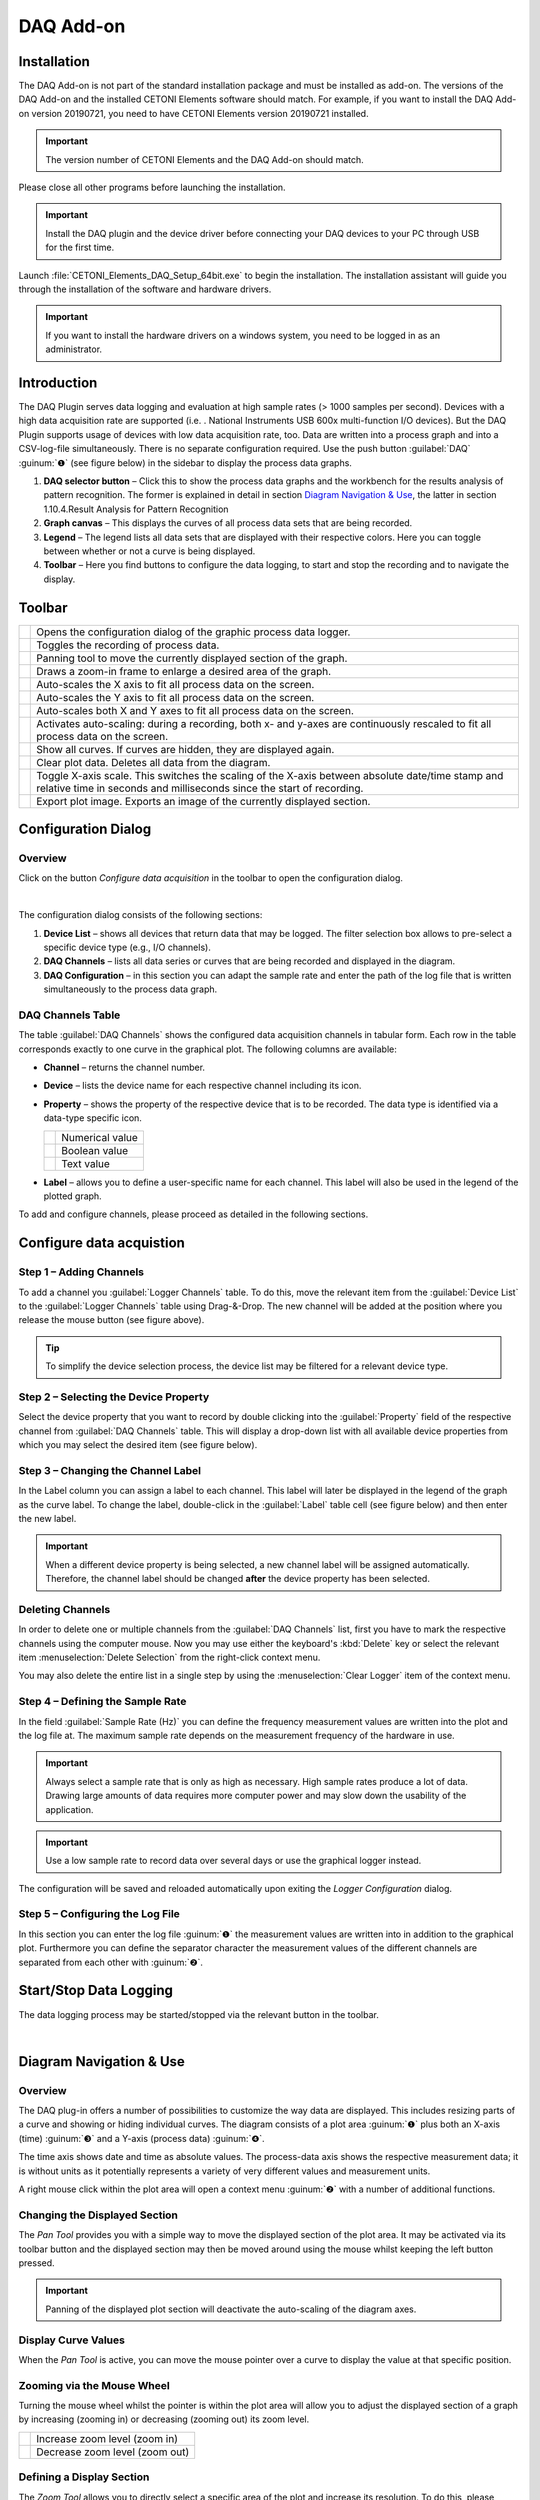 DAQ Add-on
==========

Installation
------------

The DAQ Add-on is not part of the standard installation package and must
be installed as add-on. The versions of the DAQ Add-on and the installed
CETONI Elements software should match. For example, if you want to
install the DAQ Add-on version 20190721, you need to have CETONI
Elements version 20190721 installed.

.. admonition:: Important
   :class: note

   The version number of CETONI Elements and 
   the DAQ Add-on should match. 

Please close all other programs before launching the installation.

.. admonition:: Important
   :class: note

   Install the DAQ plugin and the device     
   driver before connecting your DAQ devices to your PC     
   through USB for the first time.

Launch :file:`CETONI_Elements_DAQ_Setup_64bit.exe` to begin the
installation. The installation assistant will guide you through the
installation of the software and hardware drivers.

.. admonition:: Important
   :class: note

   If you want to install the hardware       
   drivers on a windows system, you need to be logged in as 
   an administrator.

Introduction
------------

The DAQ Plugin serves data logging and evaluation at high sample rates
(> 1000 samples per second). Devices with a high data acquisition rate
are supported (i.e. . National Instruments USB 600x multi-function I/O
devices). But the DAQ Plugin supports usage of devices with low data
acquisition rate, too. Data are written into a process graph and into a
CSV-log-file simultaneously. There is no separate configuration
required. Use the push button :guilabel:`DAQ` :guinum:`❶` (see figure below) in the
sidebar to display the process data graphs.

.. image:: ./Pictures/100002010000036C00000297163E6666C1D280B6.png

.. rst-class:: guinums

#. **DAQ selector button** – Click this to show the process data
   graphs and the workbench for the results analysis of pattern
   recognition. The former is explained in detail in section
   `Diagram Navigation & Use`_, the latter in section
   1.10.4.Result Analysis for Pattern Recognition
#. **Graph canvas** – This displays the curves of all process data sets
   that are being recorded.
#. **Legend** – The legend lists all data sets that are displayed with
   their respective colors. Here you can toggle between whether or not a
   curve is being displayed.
#. **Toolbar** – Here you find buttons to configure the data logging, to
   start and stop the recording and to navigate the display.

Toolbar
-------

+-----------+---------------------------------------------------------+
| |image34| | Opens the configuration dialog of the graphic process   |
|           | data logger.                                            |
+-----------+---------------------------------------------------------+
| |image35| | Toggles the recording of process data.                  |
+-----------+---------------------------------------------------------+
| |image36| | Panning tool to move the currently displayed section of |
|           | the graph.                                              |
+-----------+---------------------------------------------------------+
| |image37| | Draws a zoom-in frame to enlarge a desired area of the  |
|           | graph.                                                  |
+-----------+---------------------------------------------------------+
| |image38| | Auto-scales the X axis to fit all process data on the   |
|           | screen.                                                 |
+-----------+---------------------------------------------------------+
| |image39| | Auto-scales the Y axis to fit all process data on the   |
|           | screen.                                                 |
+-----------+---------------------------------------------------------+
| |image40| | Auto-scales both X and Y axes to fit all process data   |
|           | on the screen.                                          |
+-----------+---------------------------------------------------------+
| |image41| | Activates auto-scaling: during a recording, both x- and |
|           | y-axes are continuously rescaled to fit all process     |
|           | data on the screen.                                     |
+-----------+---------------------------------------------------------+
| |image42| | Show all curves. If curves are hidden, they are         |
|           | displayed again.                                        |
+-----------+---------------------------------------------------------+
| |image43| | Clear plot data. Deletes all data from the diagram.     |
+-----------+---------------------------------------------------------+
| |image44| | Toggle X-axis scale. This switches the scaling of the   |
|           | X-axis between absolute date/time stamp and relative    |
|           | time in seconds and milliseconds since the start of     |
|           | recording.                                              |
+-----------+---------------------------------------------------------+
| |image45| | Export plot image. Exports an image of the currently    |
|           | displayed section.                                      |
+-----------+---------------------------------------------------------+

Configuration Dialog
--------------------

Overview
~~~~~~~~

.. image:: ./Pictures/10004180000034EB000034EB6DA9ACE22B65C020.svg
   :width: 60
   :align: left

Click on the button *Configure data acquisition* in the
toolbar to open the configuration dialog.

|

.. image:: ./Pictures/1000020100000371000001D48D6E763E7F12EB56.png

The configuration dialog consists
of the following sections:

.. rst-class:: guinums

#. **Device List** – shows all devices that return data that may be
   logged. The filter selection box allows to pre-select a specific
   device type (e.g., I/O channels).
#. **DAQ Channels** – lists all data series or curves that are being
   recorded and displayed in the diagram.
#. **DAQ Configuration** – in this section you can adapt the sample rate
   and enter the path of the log file that is written simultaneously to
   the process data graph.

DAQ Channels Table
~~~~~~~~~~~~~~~~~~~~

.. image:: ./Pictures/10000201000002340000009A60C2C459DC16C006.png

The table :guilabel:`DAQ Channels` shows the
configured data acquisition channels in tabular form. Each row in the
table corresponds exactly to one curve in the graphical plot. The
following columns are available:

-  **Channel** – returns the channel number.
-  **Device** – lists the device name for each respective channel
   including its icon.
-  **Property** – shows the property of the respective device that is to
   be recorded. The data type is identified via a data-type specific
   icon.

   ========= ===============
   |image47| Numerical value
   |image48| Boolean value
   |image49| Text value
   ========= ===============

-  **Label** – allows you to define a user-specific name for each channel.
   This label will also be used in the legend of the plotted graph.

To add and configure channels, please proceed as detailed in the
following sections.

Configure data acquistion
-------------------------

Step 1 – Adding Channels
~~~~~~~~~~~~~~~~~~~~~~~~

.. image:: ./Pictures/10000000000002CC00000188EAF4D5DCF6382AA7.png

To add a channel you :guilabel:`Logger Channels`
table. To do this, move the relevant item from the
:guilabel:`Device List` to the :guilabel:`Logger Channels` table using Drag-&-Drop.
The new channel will be added at the position where you release the mouse button
(see figure above).

.. tip::
   To simplify the device selection process, the 
   device list may be filtered for a relevant device type.

Step 2 – Selecting the Device Property
~~~~~~~~~~~~~~~~~~~~~~~~~~~~~~~~~~~~~~

Select the device property that you want to record by double clicking
into the :guilabel:`Property` field of the respective channel from
:guilabel:`DAQ Channels` table. This will display a drop-down list with all available
device properties from which you may select the desired item (see figure
below).

.. image:: ./Pictures/10000000000002CC0000016B456742182C113BB4.png

Step 3 – Changing the Channel Label
~~~~~~~~~~~~~~~~~~~~~~~~~~~~~~~~~~~~~~~~~~~~~~~~~~~~~~~~~~~

In the Label column you can assign a label to each channel. This label
will later be displayed in the legend of the graph as the curve label.
To change the label, double-click in the :guilabel:`Label` table cell 
(see figure below) and then enter the new label.

.. image:: ./Pictures/100000000000025F000000BE2048E5FE978F309A.png

.. admonition:: Important
   :class: note

   When a different device property is      
   being selected, a new channel label will be assigned    
   automatically. Therefore, the channel label should be   
   changed **after** the device property has been selected.

Deleting Channels
~~~~~~~~~~~~~~~~~

In order to delete one or multiple channels from the :guilabel:`DAQ Channels`
list, first you have to mark the respective channels using
the computer mouse. Now you may use either the keyboard's :kbd:`Delete` key
or select the relevant item :menuselection:`Delete Selection` from the right-click
context menu.

|image56| |image57|

You may also delete the entire list in a single step by using the 
:menuselection:`Clear Logger` item of the context menu.

Step 4 – Defining the Sample Rate
~~~~~~~~~~~~~~~~~~~~~~~~~~~~~~~~~

In the field :guilabel:`Sample Rate (Hz)` you can define the frequency measurement
values are written into the plot and the log file at. The maximum sample
rate depends on the measurement frequency of the hardware in use.

.. image:: ./Pictures/10000201000002030000006E8920DC98A24B4880.png

.. admonition:: Important
   :class: note

   Always select a sample rate that is only 
   as high as necessary. High sample rates produce a lot   
   of data. Drawing large amounts of data requires more    
   computer power and may slow down the usability of the   
   application.  

.. admonition:: Important
   :class: note

   Use a low sample rate to record data     
   over several days or use the graphical logger instead.

The configuration will be saved and reloaded automatically upon exiting
the *Logger Configuration* dialog.

Step 5 – Configuring the Log File
~~~~~~~~~~~~~~~~~~~~~~~~~~~~~~~~~

In this section you can enter the log file :guinum:`❶` the measurement values
are written into in addition to the graphical plot. Furthermore you can
define the separator character the measurement values of the different
channels are separated from each other with :guinum:`❷`.

.. image:: ./Pictures/10000201000002A1000000B9F4DB74E960861B0F.png

Start/Stop Data Logging
-----------------------

.. image:: ./Pictures/10002C2B000034EB000034EB03167AF23B475C0B.svg
   :width: 60
   :align: left

The data logging process may be started/stopped via the
relevant button in the toolbar.

|

Diagram Navigation & Use
------------------------

Overview
~~~~~~~~

The DAQ plug-in offers a number of possibilities to customize the way
data are displayed. This includes resizing parts of a curve and showing
or hiding individual curves. The diagram consists of a plot area :guinum:`❶` plus
both an X-axis (time) :guinum:`❸` and a Y-axis (process data) :guinum:`❹`.

.. image:: ./Pictures/10000201000002C60000018E72664BA750C67A4C.png

The time axis shows date
and time as absolute values. The process-data axis shows the respective
measurement data; it is without units as it potentially represents a
variety of very different values and measurement units.

A right mouse click within the plot area will open a context menu :guinum:`❷` with
a number of additional functions.

Changing the Displayed Section
~~~~~~~~~~~~~~~~~~~~~~~~~~~~~~

.. image:: ./Pictures/100005C7000035050000350518807CBDF5FF2BAE.svg
   :width: 60
   :align: left

The *Pan Tool* provides you with a simple way to move the
displayed section of the plot area. It may be activated via its toolbar
button and the displayed section may then be moved around using the
mouse whilst keeping the left button pressed.

.. admonition:: Important
   :class: note

   Panning of the displayed plot section    
   will deactivate the auto-scaling of the diagram axes. 

Display Curve Values
~~~~~~~~~~~~~~~~~~~~

When the *Pan Tool* is active, you can move the mouse pointer over a
curve to display the value at that specific position.

.. image:: ./Pictures/1000020100000255000000C02731E793C603A163.png

Zooming via the Mouse Wheel
~~~~~~~~~~~~~~~~~~~~~~~~~~~~~~~~~~~~~~~~~~~~~~~~~~~~~~~~~~~

Turning the mouse wheel whilst the pointer is within the plot area will
allow you to adjust the displayed section of a graph by increasing
(zooming in) or decreasing (zooming out) its zoom level.

========= ==============================
|image69| Increase zoom level (zoom in)
|image70| Decrease zoom level (zoom out)
========= ==============================

Defining a Display Section
~~~~~~~~~~~~~~~~~~~~~~~~~~

.. image:: ./Pictures/1000100A000034EB000034EBFC7CEEC6D6B20A4B.svg
   :width: 60
   :align: left

The *Zoom Tool* allows you to directly select a specific area
of the plot and increase its resolution. To do this, please proceed as
follows (see figure below):

.. rst-class:: guinums

#. Using the mouse, left-click-and-hold into the plot area to set the
   first corner of the zoom frame.
#. Move the mouse pointer to define the size of the frame as desired.
#. Releasing the mouse button will finalize the size of the frame. The
   selected area will be scaled to the current graph size (zoom in).

.. image:: ./Pictures/10000000000001FA0000015E46DAC1CBDA6E2854.png

Auto-Fit & Auto-Scale
~~~~~~~~~~~~~~~~~~~~~~~~~~~~~~~~~~~~~~~~~~~~~~~~~~~~~~~

The toolbar and the context menu both contain a number of tools to
adjust what is displayed in the diagram, in particular to ensure that
all or specific data are visible.

The following possibilities exist:

+-----------+---------------------------------------------------------+
| |image80| | Rescales the X axis to display all current time data    |
|           | values for a given process data resolution.             |
+-----------+---------------------------------------------------------+
| |image81| | Rescales the Y axis to display all current process data |
|           | values within a given time period.                      |
+-----------+---------------------------------------------------------+
| |image82| | Rescales both X and Y axes to display all currently     |
|           | available data.                                         |
+-----------+---------------------------------------------------------+
| |image83| | (Re-)activates auto-scaling: as long as data are being  |
|           | recorded, both X and Y axes will be adjusted            |
|           | dynamically to ensure all data are being displayed.     |
+-----------+---------------------------------------------------------+

You may also activate auto-scaling for X and Y axes individually via the
context menu:

.. image:: ./Pictures/1000000000000109000001040CF9729CD97C9A4D.png

.. admonition:: Important
   :class: note

   Zooming or panning within the displayed  
   plot section will deactivate auto-scaling. 

Show/Hide Individual Curves
~~~~~~~~~~~~~~~~~~~~~~~~~~~

To improve scaling and visibility, you may show or hide individual
curves. To do this, right-click the desired item in the plot legend and
select the desired function to either hide the corresponding curve only
:menuselection:`Hide Curve` or all other but the corresponding curve 
:menuselection:`Show only this curve` as indicated in the figure below.

.. image:: ./Pictures/10000000000001A40000005CD26CCB4A8D0DF1F9.png

To revert to displaying all
curves, activate the context menu from within the plot area and select
the menu item :menuselection:`Show all curves` (see figure below).

.. image:: ./Pictures/1000000000000109000001041C877E8A24D5AB94.png

Select Curve Color
~~~~~~~~~~~~~~~~~~~~~~~~~~~~~~~~~~~~~~~~~~~~~~~~~~~~~~~~~~~~~~~~~~

To choose a different curve color, right click an item in the plot
legend. From the context menu select the menu item :menuselection:`Select Color` 
(see figure below).

.. image:: ./Pictures/10000000000002100000007CF77B5C49CD7E0D88.png

In the color
selection dialog which is now shown (figure below), you can choose any
color.

.. image:: ./Pictures/1000000000000222000001B58F8CFB4F56DCF4FD.png

Exporting Plot Image
~~~~~~~~~~~~~~~~~~~~~~~~~~~~~~~~~~~~~~~~~~~~~~~~~~~~~~~~~

.. image:: ./Pictures/10001855000034EB000034EBA6C6DA993124AA4C.svg
   :width: 60
   :align: left

You may export a picture
of the current diagram using the toolbar or the right-click context menu and selecting
:menuselection:`Export plot image`. This will open a dialog box (see figure below) to
define the location (folder) where the image is to be saved:

.. image:: ./Pictures/100002010000010C000000E1260A96B6F1A86108.png

Please enter a name for the
image file :guinum:`❶` and select the desired file type :guinum:`❷`. The export function
supports standard image file formats (:file:`png, jpg...`) as well as scalable
vector graphic formats (:file:`.pdf, svg...`).

.. image:: ./Pictures/100002010000026300000143DB4B32F0CF0E84B4.png

To close the dialog and to start the image export, click :guilabel:`Save`:guinum:`❸`.

Deletion of Diagram Data
~~~~~~~~~~~~~~~~~~~~~~~~

.. image:: ./Pictures/100019CB000035050000350509AD2B23340F765E.svg
   :width: 60
   :align: left

You may clear the plot area and delete all data recorded
since the start of the present recording using the context menu item
:menuselection:`Clear plot data`. Recording will resume from this point.

.. image:: ./Pictures/100002010000010D000000D1835EC0ADB6A09475.png

Switching the scaling of the X-axis
~~~~~~~~~~~~~~~~~~~~~~~~~~~~~~~~~~~~~~~~~~~~~~~~~~~~~~~~~~~~~~~~~~~~~~~~~~~~~~~~~~~

.. image:: ./Pictures/100018130000350500003505CADD59D81E3150FD.svg
   :width: 60
   :align: left

You can switch the scaling of the X-axis between two
different modes. By default, the X axis displays an absolute date/time
stamp.

.. image:: ./Pictures/100002010000022B0000006E35B772A9B9B293D2.png

You can switch the
X-axis to display the relative time in seconds and milliseconds. This
means that the event t\ :sub:`0` marks the point in time at which the
recording was started.

To toggle the axis, right-click in the diagram and select
:menuselection:`Toggle X-axis scale` from the context menu.

.. image:: ./Pictures/100002010000010D000000C7FB8978837EA08B41.png

Script Functions
----------------

.. image:: ./Pictures/10000201000000FB0000005C7BE945F338BAE398.png

To automate the capture of data or
to synchronize data capture with other processes, the data acquisition
can be started and stopped using QmixElements script functions. The
corresponding functions can be found in the :guilabel:`DAQ` category in the list
of the available script functions.

Start Plot Logger
~~~~~~~~~~~~~~~~~

.. image:: ./Pictures/10002C2B000034EB000034EB03167AF23B475C0B.svg
   :width: 60
   :align: left

This function is used to start the data acquisition with the
currently configured settings and channels. The current content of the
plot is not deleted.

|

Stop Plot Logger
~~~~~~~~~~~~~~~~

.. image:: ./Pictures/10002BC8000034EB000034EB9AA7EDFD557960B7.svg
   :width: 60
   :align: left

This function stops data acquisition.

|

Importing Log Files
-------------------

The DAQ add-on offers the functionality to read recorded log-files into
the plot. The tool for importing log files is able to recognize related
log files of a long-term recording and import all related log files in
chronological order. For large amounts of data, individual data points
are omitted so that a maximum of one million data points per log curve
are displayed in the plot.

.. admonition:: Important
   :class: note

   The import tool recognizes log files     
   that belong together and reads them in chronological    
   order.   

To read in a single log file or a series of log files proceed as
follows:

.. rst-class:: steps

#. From the toolbar select the tool for importing log files.

#. Select an arbitrary file from the log file series you want to read
   in. In the example shown, the tool recognizes from the file
   numbering that the log files belong together.

   .. image:: ./Pictures/1000020100000278000001D0E39D30D1CC066F05.png

#. The log files are then read in. The progress window
   displays the progress of the import process. You can continue
   working with the software during the import.

   .. image:: ./Pictures/10000201000002FC00000282E7401BFC642FC493.png

#. After completion
   of the import process, the log curves are displayed in the graphical
   plot together with the file name.

   .. image:: ./Pictures/100002010000025C00000201E71E54E4AEA77F6D.png

Pattern Scan
------------

The DAQ add-on offers the possibility to search plot curves for patterns
and mark them in the graphical plot.

Configuring and Running the Pattern Scan
~~~~~~~~~~~~~~~~~~~~~~~~~~~~~~~~~~~~~~~~

The following simple example explains pattern recognition based on the
recognition of square wave signals.

.. rst-class:: steps
   
#. A plot curve is given, which contains square wave signals with a
   width between 5 and 8 seconds and a peak value of 5V.

   .. image:: ./Pictures/10000201000004EF000001D3F48FD363154B3642.png

#. To configure
   the pattern scan, right-click the curve you want to scan :guinum:`❶` and
   select :menuselection:`Configure Pattern Scan` :guinum:`❷`.

   .. image:: ./Pictures/10000201000002BC0000019435E84DFC0044B4A8.png

#. In the dialog
   that opens afterwards, you must first create a new pattern
   scanner. To do this, click the :guilabel:`Add New Time Value Pattern Scanner`
   button :guinum:`❶`. Then you can give the pattern scanner a
   meaningful name :guinum:`❷`. In the example, *Rectangle Pattern Scanner* is
   selected. With the button :guinum:`❸` you can delete the selected pattern
   scanner and with :guinum:`❹` you can delete all pattern scanners.

   .. image:: ./Pictures/100002010000023C0000025250C7943D7A04C238.png

#. A report file is generated
   during pattern recognition. This file contains the measured values
   around the median of the recognized pattern. How many values around
   the median should be contained in the report file can be configured
   via the input field :guilabel:`Number of Median Values` :guinum:`❶`. 
   If you want all
   measurement values within the detected pattern to be included in the
   report file, select the check box :guilabel:`Use All` :guinum:`❷`.

   .. image:: ./Pictures/10000201000002240000013BA4342E81413037EB.png

#. The next step is to configure the patterns
   to be recognized by the pattern scanner. To do this, you must select
   the pattern scanner :guinum:`❶` whose pattern you want to configure. You can
   then create a new pattern using the :guilabel:`Create Item` button :guinum:`❷`. 
   You can now give the created pattern a meaningful name :guinum:`❸`.

   .. image:: ./Pictures/100002010000023C00000252E671EDC37054DC8E.png

#. The next step is to describe the
   pattern to be recognized. Since square wave signals with a duration
   of 5 - 8 seconds and a height of 5V are to be recognized, a section
   with a minimum duration of 5 seconds and a maximum duration of 8
   seconds, as well as a minimum value of 4.8 and a maximum value of
   5.2 is created. The value range is selected between 4.8 and 5.2 to
   tolerate a certain noise of the measurement signal. To do this,
   enter the above values in the first sample line that was
   automatically generated.

   .. image:: ./Pictures/10000201000002270000012D0A91CE9C8E182551.png

#. Then the end of the
   rectangular pattern must be detected. The measuring signal must drop
   back to approximately 0V for a certain time. Thus a new section is
   inserted with a duration of 0.2 to 0.5 seconds, in which the
   measurement signal must remain between -0.2 and +0.2. To do this,
   click on the point after which the new section is to be inserted :guinum:`❶`,
   and then click on :guilabel:`Add Item` :guinum:`❷`. Then enter the specified values in
   the newly created line.

   .. image:: ./Pictures/10000201000002310000012F01CDDA082C5126D6.png

   .. tip::
      A single pattern scanner can detect multiple  
      patterns. Repeat steps **(5)** - **(7)** to add another     
      pattern to your pattern scanner.  

#. In the penultimate step, you can specify a file path where the
   report file is stored. To do this, click on the :guilabel:`Report File` button
   and enter the file path and name in the file dialog that opens.
   Finally, click on the :guilabel:`OK` button to complete the configuration of
   the pattern scanner.

   .. admonition:: Important
      :class: note

      The pattern recognition settings for a   
      plot curve are saved. When the plot curve is reloaded,  
      the corresponding pattern scanner is automatically      
      assigned to it.  

#. In the last step the pattern scan is executed. To do this, click the
   :guilabel:`Run Pattern Scan` button :guinum:`❶`. The start :guinum:`❷` and 
   end :guinum:`❸` points of the recognized patterns are then marked in the plot. 
   A message :guinum:`❹` will show you how many patterns have been detected in 
   the plot curves being examined. The report file is also written.

   .. image:: ./Pictures/10000201000004E40000026C5BCC6D58152989B2.png

Using an Existing Pattern Scanner
~~~~~~~~~~~~~~~~~~~~~~~~~~~~~~~~~~~~~~~~~~~~~~~~~~~~~~~~~~~~~~~~~~~~~~~~~~~~

Once you have configured a pattern scanner, you can assign it to a
variety of other plot curves. Proceed as follows:

.. rst-class:: steps

#. Right-click on the curve you want to scan and select
   :guilabel:`Configure Pattern Scan`.

   .. image:: ./Pictures/10000201000002BC0000019435E84DFC0044B4A8.png

#. In the dialog
   that opens, select the pattern scanner you want to use and then
   click :guilabel:`OK`.

   .. image:: ./Pictures/100002010000023C00000252776076AF95048BA6.png

Enabling / Disabling Pattern Recognition for a Plot Curve
~~~~~~~~~~~~~~~~~~~~~~~~~~~~~~~~~~~~~~~~~~~~~~~~~~~~~~~~~~~~~~~~~

To enable or disable the pattern recognition for a plot curve,
right-click on the plot curve :guinum:`❶` and select 
:menuselection:`Enable / Disable Pattern Scan` :guinum:`❷`.

.. image:: ./Pictures/100002010000013C000000F65410305BA939F782.png

Result Analysis
~~~~~~~~~~~~~~~~~~~~~~~~~~~~~~~~~~~~~~~~~~~~~~~~~~~~~~~~~~~~~~~~~~~~~~~~

Overview
^^^^^^^^

Using the result analysis for pattern recognition, you can compare the
individual results of a pattern recognition within a measured value
curve. The individual results are superimposed in a separate analysis
plot. This allows you to assess how they have changed during the course
of the measurement. You can access the result analysis of pattern
recognition by clicking the :guilabel:`Pattern Analysis` button :guinum:`❶` in the 
:guilabel:`DAQ` group (see figure below).

.. image:: ./Pictures/10000201000003B700000297E47C9D294ED8BE10.png

.. rst-class:: guinums

#. **Pattern Analysis** selector button – This button takes you to the
   result analysis of the pattern recognition.
#. **Diagram** – In the diagram, the measured values of each individual
   pattern recognition result are displayed one above the other. Here
   you can compare the individual results with each other.
#. **Legend** – The legend contains the designation of all curves that
   are displayed in the diagram with the corresponding color. The curve
   designation contains the relative time at which the result occurred
   in the original trace.
#. **Toolbar** – Here you will find buttons for navigating within the
   display, as well as for selecting the plot curve in the process data
   diagram whose pattern recognition results are to be displayed in the
   result analysis. The operating elements of the navigation work in the
   same way as the operating elements in the process data diagram (see
   section `Diagram Navigation & Use`_) and are therefore not
   explained again.

Carrying Out a Results Analysis
^^^^^^^^^^^^^^^^^^^^^^^^^^^^^^^

Section `Configuring and Running the Pattern Scan`_
describes how to perform pattern recognition. Assume that after
performing pattern recognition there are two plot curves with results
(see figure below).

.. image:: ./Pictures/10000201000003B7000002978124C09E73F81507.png

.. rst-class:: steps

#. In the first step, select the :guilabel:`Pattern Analysis` button from the
   :guilabel:`DAQ` group to access the results analysis.

   .. image:: ./Pictures/10000201000001CA0000011B98CA543B7F823990.png

#. In the second step, select the
   plot curve whose results you would like to have displayed from the
   drop-down field in the toolbar. In the example shown, "Channel 2
   Extinction" is selected.

   .. image:: ./Pictures/10000201000002D2000000AAF371EF2EC38EC678.png

#. The
   diagram now shows the individual pattern recognition results for
   "Channel 2 Extinction". For this plot curve, two matches were found
   with the configured pattern. You can see that both results have the
   same amplitude. However, the result which occurred after 30.7
   seconds takes about 1.6 seconds longer than the result which
   occurred after 12.9 seconds.

   .. image:: ./Pictures/10000201000003B700000297B9603A75211E898D.png


.. |image34| image:: ./Pictures/10004180000034EB000034EB6DA9ACE22B65C020.svg
   :width: 60
.. |image35| image:: ./Pictures/10002C2B000034EB000034EB03167AF23B475C0B.svg
   :width: 60
.. |image36| image:: ./Pictures/100005C7000035050000350518807CBDF5FF2BAE.svg
   :width: 60
.. |image37| image:: ./Pictures/1000100A000034EB000034EBFC7CEEC6D6B20A4B.svg
   :width: 60
.. |image38| image:: ./Pictures/10000AAD0000350500003505B065E97D3266EBF3.svg
   :width: 60
.. |image39| image:: ./Pictures/10000AA70000350500003505B68BB28A6EC24106.svg
   :width: 60
.. |image40| image:: ./Pictures/10000D410000350500003505737D2F8FEABFA448.svg
   :width: 60
.. |image41| image:: ./Pictures/10001744000034EB000034EBD90F77816321BB6E.svg
   :width: 60
.. |image42| image:: ./Pictures/1000032600003505000035052A2D87EA9B64D7C0.svg
   :width: 60
.. |image43| image:: ./Pictures/100019CB000035050000350509AD2B23340F765E.svg
   :width: 60
.. |image44| image:: ./Pictures/100018130000350500003505CADD59D81E3150FD.svg
   :width: 60
.. |image45| image:: ./Pictures/10001855000034EB000034EBA6C6DA993124AA4C.svg
   :width: 60
.. |image47| image:: ./Pictures/100004EA000035050000350581CFD983D12D425F.svg
   :width: 40
.. |image48| image:: ./Pictures/1000034B000035050000350585C9BEED447C4FB8.svg
   :width: 40
.. |image49| image:: ./Pictures/10000B740000350500003505221106A05ED7DC85.svg
   :width: 40

.. |image56| image:: ./Pictures/100000000000012100000091DA9FF37806721579.png
.. |image57| image:: ./Pictures/10000000000001220000008F22C1F8D0316FE153.png
.. |image69| image:: ./Pictures/10000000000001EC000002E9E123686A038FFB99.png
   :width: 80
.. |image70| image:: ./Pictures/10000000000001EC000002E9C869BC0EE323BD20.png
   :width: 80
.. |image80| image:: ./Pictures/10000AAD0000350500003505B065E97D3266EBF3.svg
   :width: 60
.. |image81| image:: ./Pictures/10000AA70000350500003505B68BB28A6EC24106.svg
   :width: 60
.. |image82| image:: ./Pictures/10000D410000350500003505737D2F8FEABFA448.svg
   :width: 60
.. |image83| image:: ./Pictures/10001744000034EB000034EBD90F77816321BB6E.svg
   :width: 60
